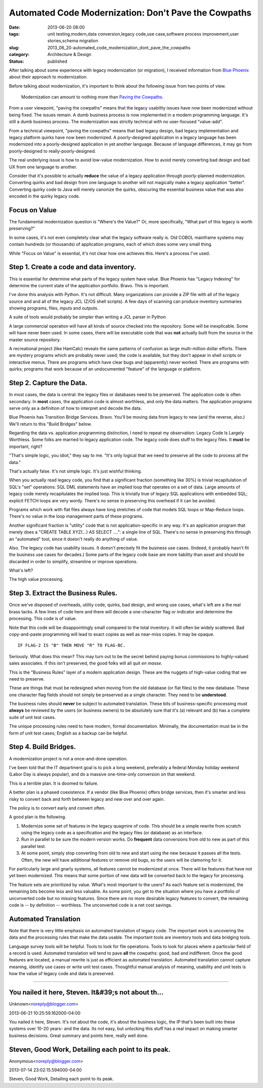 Automated Code Modernization: Don't Pave the Cowpaths
=====================================================

:date: 2013-06-20 08:00
:tags: unit testing,modern,data conversion,legacy code,use case,software process improvement,user stories,schema migration
:slug: 2013_06_20-automated_code_modernization_dont_pave_the_cowpaths
:category: Architecture & Design
:status: published

After talking about some experience with legacy modernization (or
migration), I received information from `Blue
Phoenix <http://bphx.com/>`__ about their approach to modernization.

Before talking about modernization, it's important to think about the
following issue from two points of view.

   Modernization can amount to nothing more than `Paving the
   Cowpaths <http://www.fastcompany.com/1769710/change-management-paving-cowpaths>`__.


From a user viewpoint, "paving the cowpaths" means that the legacy
usability issues have now been modernized without being fixed. The
issues remain. A dumb business process is now implemented in a modern
programming language. It's still a dumb business process. The
modernization was strictly technical with no user-focused "value-add".

From a technical viewpoint, "paving the cowpaths" means that bad
legacy design, bad legacy implementation and legacy platform quirks
have now been modernized. A poorly-designed application in a legacy
language has been modernized into a poorly-designed application in yet
another language. Because of language differences, it may go from
poorly-designed to really-poorly-designed.

The real underlying issue is how to avoid low-value modernization. How
to avoid merely converting bad design and bad UX from one language to
another.

Consider that it's possible to actually **reduce** the value of a
legacy application through poorly-planned modernization. Converting
quirks and bad design from one language to another will not magically
make a legacy application "better". Converting quirky code to Java
will merely canonize the quirks, obscuring the essential business
value that was also encoded in the quirky legacy code.

Focus on Value
--------------

The fundamental modernization question is "Where's the Value?" Or,
more specifically, "What part of this legacy is worth preserving?"

In some cases, it's not even completely clear what the legacy software
really is. Old COBOL mainframe systems may contain hundreds (or
thousands) of application programs, each of which does some very small
thing.

While "Focus on Value" is essential, it's not clear how one achieves
this. Here's a process I've used.

Step 1. Create a code and data inventory.
-----------------------------------------

This is essential for determine what parts of the legacy system have
value. Blue Phoenix has "Legacy Indexing" for determine the current
state of the application portfolio. Bravo. This is important.

I've done this analysis with Python. It's not difficult. Many
organizations can provide a ZIP file with all of the legacy source and
and all of the legacy JCL (Z/OS shell scripts). A few days of scanning
can produce inventory summaries showing programs, files, inputs and
outputs.

A suite of tools would probably be simpler than writing a JCL parser
in Python

A large commercial operation will have all kinds of source checked
into the repository. Some will be inexplicable. Some will have never
been used. In some cases, there will be executable code that was
**not** actually built from the source in the master source
repository.

A recreational project (like HamCalc) reveals the same patterns of
confusion as large multi-million dollar efforts. There are mystery
programs which are probably never used; the code is available, but
they don't appear in shell scripts or interactive menus. There are
programs which have clear bugs and (apparently) never worked. There
are programs with quirks; programs that work because of an
undocumented "feature" of the language or platform.

Step 2. Capture the Data.
-------------------------

In most cases, the data is central: the legacy files or databases need
to be preserved. The application code is often secondary. In **most**
cases, the application code is almost worthless, and only the data
matters. The application programs serve only as a definition of how to
interpret and decode the data.

Blue Phoenix has Transition Bridge Services. Bravo. You'll be moving
data from legacy to new (and the reverse, also.) We'll return to this
"Build Bridges" below.

Regarding the data vs. application programming distinction, I need to
repeat my observation: Legacy Code Is Largely Worthless. Some folks
are married to legacy application code. The legacy code does stuff to
the legacy files. It **must** be important, right?

"That's simple logic, you idiot," they say to me. "It's only logical
that we need to preserve all the code to process all the data."

That's actually false. It's not simple logic. It's just wishful
thinking.

When you actually read legacy code, you find that a significant
fraction (something like 30%) is trivial recapitulation of SQL's "set"
operations: SQL DML statements have an implied loop that operates on a
set of data. Large amounts of legacy code merely recapitulates the
implied loop. This is trivially true of legacy SQL applications with
embedded SQL; explicit FETCH loops are very wordy. There's no sense in
preserving this overhead if it can be avoided.

Programs which work with flat files always have long stretches of code
that models SQL loops or Map-Reduce loops. There's no value in the
loop management parts of these programs.

Another significant fraction is "utility" code that is not
application-specific in any way. It's an application program that
merely does a "CREATE TABLE XYZ(...) AS SELECT ....": a single line of
SQL. There's no sense in preserving this through an "automated" tool,
since it doesn't really do anything of value.

Also. The legacy code has usability issues. It doesn't precisely fit
the business use cases. (Indeed, it probably hasn't fit the business
use cases for decades.) Some parts of the legacy code base are more
liability than asset and should be discarded in order to simplify,
streamline or improve operations.

What's left?

The high value processing.

Step 3. Extract the Business Rules.
-----------------------------------

Once we've disposed of overheads, utility code, quirks, bad design,
and wrong use cases, what's left are a the real brass tacks. A few
lines of code here and there will decode a one-character flag or
indicator and determine the processing. This code is of value.

Note that this code will be disappointingly small compared to the
total inventory. It will often be widely scattered. Bad copy-and-paste
programming will lead to exact copies as well as near-miss copies. It
may be opaque.

::

    IF FLAG-2 IS "B" THEN MOVE "R" TO FLAG-BC.

Seriously. What does this mean? This may turn out to be the secret
behind paying bonus commissions to highly-valued sales associates. If
this isn't preserved, the good folks will all quit *en masse*.

This is the "Business Rules" layer of a modern application design.
These are the nuggets of high-value coding that we need to preserve.

These are things that must be redesigned when moving from the old
database (or flat files) to the new database. These one character flag
fields should not simply be preserved as a single character. They need
to be **understood**.

The business rules should **never** be subject to automated
translation. These bits of business-specific processing must
**always** be reviewed by the users (or business owners) to be
absolutely sure that it's (a) relevant and (b) has a complete suite of
unit test cases.

The unique processing rules need to have modern, formal documentation.
Minimally, the documentation must be in the form of unit test cases;
English as a backup can be helpful.

Step 4. Build Bridges.
----------------------

A modernization project is not a once-and-done operation.

I've been told that the IT department goal is to pick a long weekend,
preferably a federal Monday holiday weekend (Labor Day is always
popular), and do a massive one-time-only conversion on that weekend.

This is a terrible plan. It is doomed to failure.

A better plan is a phased coexistence. If a vendor (like Blue Phoenix)
offers bridge services, then it's smarter and less risky to convert
back and forth between legacy and new over and over again.

The policy is to convert early and convert often.

A good plan is the following.

#. Modernize some set of features in the legacy quagmire of code. This
   should be a simple rewrite from scratch using the legacy code as a
   specification and the legacy files (or database) as an interface.

#. Run in parallel to be sure the modern version works. Do **frequent**
   data conversions from old to new as part of this parallel test.

#. At some point, simply stop converting from old to new and start using
   the new because it passes all the tests. Often, the new will have
   additional features or remove old bugs, so the users will be
   clamoring for it.

For particularly large and gnarly systems, all features cannot be
modernized at once. There will be features that have not yet been
modernized. This means that some portion of new data will be
converted back to the legacy for processing.

The feature sets are prioritized by value. What's most important to
the users? As each feature set is modernized, the remaining bits
become less and less valuable. As some point, you get to the
situation where you have a portfolio of unconverted code but no
missing features. Since there are no more desirable legacy features
to convert, the remaining code is -- by definition -- worthless.
The unconverted code is a net cost savings.


Automated Translation
---------------------

Note that there is very little emphasis on automated translation of
legacy code. The important work is uncovering the data and the
processing rules that make the data usable. The important tools are
inventory tools and data bridging tools.


Language survey tools will be helpful. Tools to look for file
operations. Tools to look for places where a particular field of a
record is used.
Automated translation will tend to pave **all** the cowpaths: good,
bad and indifferent. Once the good features are located, a manual
rewrite is just as efficient as automated translation.
Automated translation cannot capture meaning, identify use cases or
write unit test cases. Thoughtful manual analysis of meaning,
usability and unit tests is how the value of legacy code and data is
preserved.






-----

You nailed it here, Steven.  It&#39;s not about th...
-----------------------------------------------------

Unknown<noreply@blogger.com>

2013-06-21 10:25:59.162000-04:00

You nailed it here, Steven. It's not about the code, it's about the
business logic, the IP that's been built into these systems over 10-20
years- and the data. Its not easy, but unlocking this stuff has a real
impact on making smarter business decisions. Great summary and points
here, really well done.


Steven, Good Work, Detailing each point to its peak. 
-----------------------------------------------------

Anonymous<noreply@blogger.com>

2013-07-14 23:02:15.594000-04:00

Steven, Good Work, Detailing each point to its peak.





